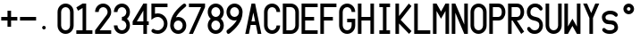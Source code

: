 SplineFontDB: 3.0
FontName: SSV_Font_B
FullName: SSV_Font_B
FamilyName: SSV_Font_B
Weight: Regular
Copyright: 
Version: 001.000
ItalicAngle: 0
UnderlinePosition: -100
UnderlineWidth: 50
Ascent: 1000
Descent: 0
InvalidEm: 0
LayerCount: 2
Layer: 0 0 "Back" 1
Layer: 1 0 "Fore" 0
XUID: [1021 726 900175939 2342]
FSType: 0
OS2Version: 0
OS2_WeightWidthSlopeOnly: 0
OS2_UseTypoMetrics: 1
CreationTime: 1468347451
ModificationTime: 1593338767
PfmFamily: 49
TTFWeight: 400
TTFWidth: 5
LineGap: 100
VLineGap: 0
OS2TypoAscent: 0
OS2TypoAOffset: 1
OS2TypoDescent: 0
OS2TypoDOffset: 1
OS2TypoLinegap: 100
OS2WinAscent: 0
OS2WinAOffset: 1
OS2WinDescent: 0
OS2WinDOffset: 1
HheadAscent: 0
HheadAOffset: 1
HheadDescent: 0
HheadDOffset: 1
OS2Vendor: 'PfEd'
MarkAttachClasses: 1
DEI: 91125
LangName: 1033
Encoding: ISO8859-1
UnicodeInterp: none
NameList: AGL For New Fonts
DisplaySize: -48
AntiAlias: 1
FitToEm: 0
WinInfo: 72 18 6
BeginPrivate: 0
EndPrivate
TeXData: 1 0 0 346030 173015 115343 0 1048576 115343 783286 444596 497025 792723 393216 433062 380633 303038 157286 324010 404750 52429 2506097 1059062 262144
BeginChars: 256 35

StartChar: zero
Encoding: 48 48 0
Width: 520
VWidth: 0
Flags: W
HStem: 100 100<191.658 328.342> 800 100<191.658 328.342>
VStem: 35 100<258.19 741.81> 385 100<258.19 741.81>
LayerCount: 2
Fore
SplineSet
385 675 m 2
 385 744 329 800 260 800 c 0
 191 800 135 744 135 675 c 2
 135 325 l 2
 135 256 191 200 260 200 c 0
 329 200 385 256 385 325 c 2
 385 675 l 2
485 325 m 2
 485 201 384 100 260 100 c 0
 136 100 35 201 35 325 c 2
 35 675 l 2
 35 799 136 900 260 900 c 0
 384 900 485 799 485 675 c 6
 485 325 l 2
EndSplineSet
Validated: 1
EndChar

StartChar: eight
Encoding: 56 56 1
Width: 520
VWidth: 0
Flags: W
HStem: 100 100<191.658 328.342> 450 100<190.127 329.873> 800 100<191.658 328.342>
VStem: 35 100<256.658 394.844 605.156 743.342> 385 100<256.658 394.844 605.156 743.342>
LayerCount: 2
Fore
SplineSet
35 675 m 4
 35 799 136 900 260 900 c 4
 384 900 485 799 485 675 c 4
 485 604 452 541 401 500 c 5
 452 459 485 396 485 325 c 4
 485 201 384 100 260 100 c 4
 136 100 35 201 35 325 c 4
 35 396 68 459 119 500 c 5
 68 541 35 604 35 675 c 4
135 325 m 4
 135 256 191 200 260 200 c 4
 329 200 385 256 385 325 c 4
 385 394 329 450 260 450 c 4
 191 450 135 394 135 325 c 4
260 550 m 4
 329 550 385 606 385 675 c 4
 385 744 329 800 260 800 c 4
 191 800 135 744 135 675 c 4
 135 606 191 550 260 550 c 4
EndSplineSet
Validated: 1
EndChar

StartChar: O
Encoding: 79 79 2
Width: 520
VWidth: 0
Flags: W
HStem: 100 100<191.658 328.342> 800 100<191.658 328.342>
VStem: 35 100<258.19 741.81> 385 100<258.19 741.81>
LayerCount: 2
Fore
SplineSet
385 675 m 2
 385 744 329 800 260 800 c 0
 191 800 135 744 135 675 c 2
 135 325 l 2
 135 256 191 200 260 200 c 0
 329 200 385 256 385 325 c 2
 385 675 l 2
485 325 m 2
 485 201 384 100 260 100 c 0
 136 100 35 201 35 325 c 2
 35 675 l 2
 35 799 136 900 260 900 c 0
 384 900 485 799 485 675 c 2
 485 325 l 2
EndSplineSet
Validated: 1
EndChar

StartChar: U
Encoding: 85 85 3
Width: 520
VWidth: 0
Flags: W
HStem: 100 100<191.658 328.342> 880 20G<35 135 385 485>
VStem: 35 100<258.19 900> 385 100<258.19 900>
LayerCount: 2
Fore
SplineSet
485 900 m 25
 485 325 l 2
 485 201 384 100 260 100 c 0
 136 100 35 201 35 325 c 2
 35 900 l 25
 135 900 l 29
 135 325 l 2
 135 256 191 200 260 200 c 0
 329 200 385 256 385 325 c 2
 385 900 l 25
 485 900 l 25
EndSplineSet
Validated: 1
EndChar

StartChar: H
Encoding: 72 72 4
Width: 520
VWidth: 0
Flags: W
HStem: 100 21G<35 135 385 485> 100 21G<35 135 385 485> 450 100<135 385> 880 20G<35 135 385 485>
VStem: 35 100<100 450 550 900> 385 100<100 450 550 900>
LayerCount: 2
Fore
SplineSet
35 900 m 1xbc
 135 900 l 1
 135 550 l 1
 385 550 l 1
 385 900 l 1
 485 900 l 5
 485 100 l 1
 385 100 l 1
 385 450 l 1
 135 450 l 1
 135 100 l 1
 35 100 l 1
 35 900 l 1xbc
EndSplineSet
Validated: 1
EndChar

StartChar: E
Encoding: 69 69 5
Width: 520
VWidth: 0
Flags: W
HStem: 100 100<135 485> 450 100<135 385> 800 100<135 485>
VStem: 35 100<200 450 550 800>
LayerCount: 2
Fore
SplineSet
485 900 m 25
 485 800 l 25
 135 800 l 25
 135 550 l 25
 385 550 l 29
 386 450 l 25
 135 450 l 25
 135 200 l 25
 485 200 l 25
 485 100 l 25
 35 100 l 25
 35 900 l 25
 485 900 l 25
EndSplineSet
Validated: 1
EndChar

StartChar: M
Encoding: 77 77 6
Width: 520
VWidth: 0
Flags: W
HStem: 100 21G<35 135 385 485> 100 21G<35 135 385 485> 880 20G<35 146.905 373.095 485>
VStem: 35 100<100 705> 385 100<100 705>
LayerCount: 2
Fore
SplineSet
35 100 m 29xb8
 35 900 l 29
 135 900 l 29
 260 690 l 29
 385 900 l 29
 485 900 l 29
 485 100 l 29
 385 100 l 29
 385 705 l 29
 260 500 l 29
 135 705 l 29
 135 100 l 29
 35 100 l 29xb8
EndSplineSet
Validated: 1
EndChar

StartChar: I
Encoding: 73 73 7
Width: 520
VWidth: 0
Flags: W
HStem: 100 100<110 210 310 410> 800 100<110 210 310 410>
VStem: 110 300<100 200 800 900>
LayerCount: 2
Fore
SplineSet
110 900 m 25
 410 900 l 25
 410 800 l 25
 310 800 l 25
 310 200 l 25
 410 200 l 25
 410 100 l 25
 110 100 l 25
 110 200 l 25
 210 200 l 25
 210 800 l 29
 110 800 l 25
 110 900 l 25
EndSplineSet
Validated: 1
EndChar

StartChar: three
Encoding: 51 51 8
Width: 520
VWidth: 0
Flags: W
HStem: 100 100<191.658 328.342> 450 100<260 329.873> 800 100<191.658 328.342>
VStem: 35 100<258.19 325 675 741.81> 385 100<256.658 394.844 605.156 743.342>
LayerCount: 2
Fore
SplineSet
35 325 m 1
 135 325 l 1
 135 256 191 200 260 200 c 0
 329 200 385 256 385 325 c 0
 385 394 329 450 260 450 c 1
 260 550 l 1
 329 550 385 606 385 675 c 0
 385 744 329 800 260 800 c 0
 191 800 135 744 135 675 c 1
 35 675 l 1
 35 799 136 900 260 900 c 0
 384 900 485 799 485 675 c 0
 485 604 452 541 401 500 c 1
 452 459 485 396 485 325 c 0
 485 201 384 100 260 100 c 0
 136 100 35 201 35 325 c 1
EndSplineSet
Validated: 1
EndChar

StartChar: space
Encoding: 32 32 9
Width: 70
VWidth: 0
Flags: W
LayerCount: 2
Fore
Validated: 1
EndChar

StartChar: P
Encoding: 80 80 10
Width: 520
VWidth: 0
Flags: W
HStem: 100 21G<35 135> 100 21G<35 135> 450 100<135 344.541> 800 100<135 344.541>
VStem: 35 100<100 450 550 800> 385 100<591.787 758.213>
LayerCount: 2
Fore
SplineSet
35 900 m 5xbc
 285 900 l 6
 409 900 485 799 485 675 c 4
 485 551 409 450 285 450 c 6
 135 450 l 5
 135 100 l 5
 35 100 l 5
 35 900 l 5xbc
285 800 m 6
 135 800 l 5
 135 550 l 5
 285 550 l 6
 354 550 385 606 385 675 c 4
 385 744 354 800 285 800 c 6
EndSplineSet
Validated: 1
EndChar

StartChar: Y
Encoding: 89 89 11
Width: 520
VWidth: 0
Flags: W
HStem: 100 21G<210 310> 100 21G<210 310> 880 20G<35 154.2 365.8 485>
VStem: 210 100<100 520>
LayerCount: 2
Fore
SplineSet
35 900 m 25xb0
 145 900 l 25
 260 650 l 29
 375 900 l 25
 485 900 l 25
 310 520 l 25
 310 100 l 25
 210 100 l 25
 210 520 l 25
 35 900 l 25xb0
EndSplineSet
Validated: 1
EndChar

StartChar: L
Encoding: 76 76 12
Width: 520
VWidth: 0
Flags: W
HStem: 100 100<135 485> 880 20G<35 135>
VStem: 35 100<200 900>
LayerCount: 2
Fore
SplineSet
135 900 m 25
 135 200 l 25
 485 200 l 29
 485 100 l 25
 35 100 l 25
 35 900 l 25
 135 900 l 25
EndSplineSet
Validated: 1
EndChar

StartChar: period
Encoding: 46 46 13
Width: 520
VWidth: 0
Flags: W
HStem: 200 100<138.438 221.562>
VStem: 130 100<208.438 291.562>
LayerCount: 2
Fore
SplineSet
130 250 m 0
 130 278 152 300 180 300 c 0
 208 300 230 278 230 250 c 0
 230 222 208 200 180 200 c 0
 152 200 130 222 130 250 c 0
EndSplineSet
Validated: 1
EndChar

StartChar: hyphen
Encoding: 45 45 14
Width: 520
VWidth: 0
Flags: W
HStem: 450 100<35 485>
LayerCount: 2
Fore
SplineSet
35 550 m 5
 485 550 l 5
 485 450 l 5
 35 450 l 5
 35 550 l 5
EndSplineSet
Validated: 1
EndChar

StartChar: plus
Encoding: 43 43 15
Width: 520
VWidth: 0
Flags: W
HStem: 450 100<35 210 310 485>
VStem: 210 100<275 450 550 725>
LayerCount: 2
Fore
SplineSet
310 450 m 1
 310 275 l 1
 210 275 l 1
 210 450 l 1
 35 450 l 1
 35 550 l 1
 210 550 l 1
 210 725 l 1
 310 725 l 1
 310 550 l 1
 485 550 l 1
 485 450 l 1
 310 450 l 1
EndSplineSet
Validated: 1
EndChar

StartChar: seven
Encoding: 55 55 16
Width: 520
VWidth: 0
Flags: W
HStem: 100 21G<35 155.686> 100 21G<35 155.686> 800 100<35 374>
LayerCount: 2
Fore
SplineSet
35 900 m 25xa0
 485 900 l 25
 485 800 l 25
 146 100 l 25
 35 100 l 25
 374 800 l 29
 35 800 l 25
 35 900 l 25xa0
EndSplineSet
Validated: 1
EndChar

StartChar: one
Encoding: 49 49 17
Width: 520
VWidth: 0
Flags: W
HStem: 100 100<35 210 310 485> 880 20G<175 310>
VStem: 210 100<200 784>
LayerCount: 2
Fore
SplineSet
35 200 m 25
 210 200 l 25
 210 784 l 25
 83 713 l 25
 35 800 l 25
 210 900 l 25
 310 900 l 25
 310 200 l 25
 485 200 l 25
 485 100 l 25
 35 100 l 25
 35 200 l 25
EndSplineSet
Validated: 1
EndChar

StartChar: four
Encoding: 52 52 18
Width: 520
VWidth: 0
Flags: W
HStem: 100 21G<335 435> 100 21G<335 435> 325 100<152 335 435 485> 880 20G<322.368 435>
VStem: 335 100<100 325 425 713>
LayerCount: 2
Fore
SplineSet
152 425 m 25x38
 335 425 l 25
 335 713 l 25
 152 425 l 25x38
335 900 m 25
 435 900 l 25
 435 425 l 25
 485 425 l 25
 485 325 l 25
 435 325 l 25
 435 100 l 25
 335 100 l 25xb8
 335 325 l 25
 35 325 l 25
 35 425 l 25
 335 900 l 25
EndSplineSet
Validated: 1
EndChar

StartChar: A
Encoding: 65 65 19
Width: 520
VWidth: 0
Flags: W
HStem: 100 21G<35 141.444 378.556 485> 100 21G<35 141.444 378.556 485> 325 100<209 311> 880 20G<205.625 314.375>
LayerCount: 2
Fore
SplineSet
209 425 m 25x30
 311 425 l 25
 260 660 l 25
 209 425 l 25x30
210 900 m 25
 310 900 l 25
 485 100 l 25
 383 100 l 25
 333 325 l 25
 187 325 l 25
 137 100 l 25
 35 100 l 25xb0
 210 900 l 25
EndSplineSet
Validated: 1
EndChar

StartChar: C
Encoding: 67 67 20
Width: 520
VWidth: 0
Flags: W
HStem: 100 100<191.658 328.342> 800 100<191.658 328.342>
VStem: 35 100<258.19 741.81> 385 100<258.19 325 675 741.81>
LayerCount: 2
Fore
SplineSet
385 325 m 5
 485 325 l 5
 485 201 384 100 260 100 c 4
 136 100 35 201 35 325 c 6
 35 675 l 6
 35 799 136 900 260 900 c 4
 384 900 485 799 485 675 c 5
 385 675 l 5
 385 744 329 800 260 800 c 4
 191 800 135 744 135 675 c 6
 135 325 l 6
 135 256 191 200 260 200 c 4
 329 200 385 256 385 325 c 5
EndSplineSet
Validated: 1
EndChar

StartChar: R
Encoding: 82 82 21
Width: 520
VWidth: 0
Flags: W
HStem: 100 21G<35 135 389.114 430.797> 100 21G<35 135 389.114 430.797> 450 100<135 160 281 344.541> 800 100<135 344.541>
VStem: 35 100<100 450 550 800> 385 100<591.787 758.213>
LayerCount: 2
Fore
SplineSet
285 800 m 2x3c
 135 800 l 1
 135 550 l 1
 285 550 l 2
 354 550 385 606 385 675 c 0
 385 744 354 800 285 800 c 2x3c
35 900 m 1
 285 900 l 2
 409 900 485 799 485 675 c 0
 485 551 409 450 285 450 c 2
 281 450 l 1
 485 159 l 1
 403 100 l 1
 160 450 l 1
 135 450 l 1
 135 100 l 1
 35 100 l 1xbc
 35 900 l 1
EndSplineSet
Validated: 1
EndChar

StartChar: five
Encoding: 53 53 22
Width: 520
VWidth: 0
Flags: W
HStem: 100 100<121.066 292.696> 550 100<135.979 292.696> 800 100<135 485>
VStem: 35 100<640 800> 385 100<292.304 457.696>
LayerCount: 2
Fore
SplineSet
35 598 m 1
 35 900 l 1
 485 900 l 1
 485 800 l 1
 135 800 l 1
 135 640 l 1
 159 646 184 650 210 650 c 0
 362 650 485 527 485 375 c 0
 485 223 362 100 210 100 c 0
 148 100 99 112 53 147 c 1
 42 156 35 170 35 185 c 0
 35 195 38 205 44 214 c 0
 53 226 68 237 85 237 c 0
 91 237 98 236 104 232 c 1
 135 211 165 200 210 200 c 0
 307 200 385 278 385 375 c 0
 385 472 307 550 210 550 c 0
 168 550 138 540 101 520 c 1
 75 505 54 490 35 475 c 1
 35 598 l 1
EndSplineSet
Validated: 1
EndChar

StartChar: two
Encoding: 50 50 23
Width: 520
VWidth: 0
Flags: W
HStem: 100 100<163 485> 800 100<191.658 328.342>
VStem: 35 100<675 741.81> 385 100<605.347 743.342>
LayerCount: 2
Fore
SplineSet
436 535 m 1
 436 535 434 533 432 530 c 2
 163 200 l 1
 485 200 l 1
 485 100 l 1
 35 100 l 1
 35 200 l 1
 260 477 l 1
 356 595 l 1
 374 617 385 645 385 675 c 0
 385 744 329 800 260 800 c 0
 191 800 135 744 135 675 c 1
 35 675 l 1
 35 799 136 900 260 900 c 0
 384 900 485 799 485 675 c 0
 485 622 467 573 436 535 c 1
EndSplineSet
Validated: 1
EndChar

StartChar: six
Encoding: 54 54 24
Width: 520
VWidth: 0
Flags: W
HStem: 100 100<191.658 328.342> 450 100<195.569 328.342> 880 20G<425 447.5>
VStem: 35 100<256.658 391.326> 385 100<256.658 393.342>
LayerCount: 2
Fore
SplineSet
135 325 m 4
 135 256 191 200 260 200 c 4
 329 200 385 256 385 325 c 4
 385 394 329 450 260 450 c 4
 191 450 135 394 135 325 c 4
195 540 m 5
 215 547 237 550 260 550 c 4
 384 550 485 449 485 325 c 4
 485 201 384 100 260 100 c 4
 136 100 35 201 35 325 c 4
 35 601 252 772 367 866 c 4
 397 891 416 900 434 900 c 4
 435 900 436 900 437 900 c 4
 458 899 484 872 485 852 c 4
 485 852 485 851 485 851 c 4
 485 827 456 810 429 788 c 4
 361 734 259 653 195 540 c 5
EndSplineSet
Validated: 1
EndChar

StartChar: nine
Encoding: 57 57 25
Width: 520
VWidth: 0
Flags: W
HStem: 100 21G<72.5 95> 100 21G<72.5 95> 450 100<191.658 324.431> 800 100<191.658 328.342>
VStem: 35 100<606.658 743.342> 385 100<608.674 743.342>
LayerCount: 2
Fore
SplineSet
385 675 m 0x3c
 385 744 329 800 260 800 c 0
 191 800 135 744 135 675 c 0
 135 606 191 550 260 550 c 0
 329 550 385 606 385 675 c 0x3c
325 460 m 1
 305 453 283 450 260 450 c 0
 136 450 35 551 35 675 c 0
 35 799 136 900 260 900 c 0
 384 900 485 799 485 675 c 0
 485 399 268 228 153 134 c 0
 123 109 104 100 86 100 c 4
 85 100 84 100 83 100 c 0xbc
 62 101 36 128 35 148 c 0
 35 148 35 149 35 149 c 0
 35 173 64 190 91 212 c 0
 159 266 261 347 325 460 c 1
EndSplineSet
Validated: 1
EndChar

StartChar: D
Encoding: 68 68 26
Width: 520
VWidth: 0
Flags: W
HStem: 100 100<135 326.81> 800 100<135 326.81>
VStem: 35 100<200 800> 385 100<258.19 741.81>
LayerCount: 2
Fore
SplineSet
35 100 m 1
 35 900 l 1
 110 900 185 900 260 900 c 0
 384 900 485 799 485 675 c 2
 485 325 l 2
 485 201 384 100 260 100 c 0
 185 100 110 100 35 100 c 1
260 800 m 2
 135 800 l 1
 135 200 l 1
 260 200 l 2
 329 200 385 256 385 325 c 2
 385 675 l 2
 385 744 329 800 260 800 c 2
EndSplineSet
Validated: 1
EndChar

StartChar: S
Encoding: 83 83 27
Width: 520
VWidth: 0
Flags: W
HStem: 100 100<180.414 328.342> 800 100<191.658 339.797>
VStem: 35 100<600.289 743.342> 385 100<256.658 399.711>
LayerCount: 2
Fore
SplineSet
260 200 m 0
 329 200 385 256 385 325 c 0
 385 359 380 391 350 412 c 0
 269 468 193 441 119 500 c 0
 60 547 35 604 35 675 c 0
 35 799 136 900 260 900 c 0
 384 900 425 849 465 795 c 0
 472 785 476 773 476 762 c 0
 476 746 470 731 458 721 c 0
 450 714 440 711 430 711 c 0
 413 711 395 720 385 735 c 0
 365 764 329 800 260 800 c 0
 191 800 135 744 135 675 c 0
 135 641 140 609 170 588 c 0
 251 532 327 559 401 500 c 0
 460 453 485 396 485 325 c 0
 485 201 384 100 260 100 c 0
 137 100 95 151 55 205 c 0
 48 215 44 227 44 238 c 0
 44 254 50 269 62 279 c 0
 70 286 80 289 90 289 c 0
 107 289 125 280 135 265 c 0
 155 236 191 200 260 200 c 0
EndSplineSet
Validated: 1
EndChar

StartChar: W
Encoding: 87 87 28
Width: 520
VWidth: 0
Flags: W
HStem: 100 21G<35 146.905 373.095 485> 100 21G<35 146.905 373.095 485> 880 20G<35 135 385 485>
VStem: 35 100<295 900> 385 100<295 900>
LayerCount: 2
Fore
SplineSet
35 900 m 25xb8
 135 900 l 25
 135 295 l 25
 260 500 l 25
 385 295 l 25
 385 900 l 25
 485 900 l 25
 485 100 l 25
 385 100 l 25
 260 310 l 25
 135 100 l 25
 35 100 l 25
 35 900 l 25xb8
EndSplineSet
Validated: 1
EndChar

StartChar: N
Encoding: 78 78 29
Width: 520
VWidth: 0
Flags: W
HStem: 100 21G<35 135 376.039 485> 100 21G<35 135 376.039 485> 880 20G<35 144.042 385 485>
VStem: 35 100<100 658> 385 100<347 900>
LayerCount: 2
Fore
SplineSet
35 100 m 25xb8
 35 900 l 25
 135 900 l 1
 385 347 l 25
 385 900 l 1
 485 900 l 25
 485 100 l 25
 385 100 l 1
 135 658 l 1
 135 100 l 25
 35 100 l 25xb8
EndSplineSet
Validated: 1
EndChar

StartChar: K
Encoding: 75 75 30
Width: 520
VWidth: 0
Flags: W
HStem: 100 21G<35 135 396.491 435.63> 100 21G<35 135 396.491 435.63> 880 20G<35 135 392.343 432.385>
VStem: 35 100<100 375 571 900>
LayerCount: 2
Fore
SplineSet
35 900 m 1xb0
 135 900 l 1
 135 571 l 1
 409 900 l 1
 485 835 l 1
 181 470 l 1
 485 173 l 1
 417 100 l 1
 135 375 l 1
 135 100 l 1
 35 100 l 1
 35 900 l 1xb0
EndSplineSet
Validated: 1
EndChar

StartChar: G
Encoding: 71 71 31
Width: 520
VWidth: 0
Flags: W
HStem: 100 100<191.658 328.342> 400 100<260 385> 800 100<191.658 328.342>
VStem: 35 100<258.19 741.81> 385 100<258.19 400 675 741.81>
LayerCount: 2
Fore
SplineSet
260 500 m 1
 485 500 l 1
 485 325 l 2
 485 201 384 100 260 100 c 0
 136 100 35 201 35 325 c 2
 35 675 l 2
 35 799 136 900 260 900 c 0
 384 900 485 799 485 675 c 1
 385 675 l 1
 385 744 329 800 260 800 c 0
 191 800 135 744 135 675 c 2
 135 325 l 2
 135 256 191 200 260 200 c 0
 329 200 385 256 385 325 c 2
 385 400 l 1
 260 400 l 1
 260 500 l 1
EndSplineSet
Validated: 1
EndChar

StartChar: s
Encoding: 115 115 32
Width: 520
VWidth: 0
Flags: W
HStem: 100 100<158.295 351.903> 599 101<167.115 359.263>
VStem: 35 100<474.342 569.062> 385 100<230.938 325.658>
LayerCount: 2
Fore
SplineSet
260 200 m 0
 329 200 382 227 385 269 c 0
 385 272 385 275 385 277 c 0
 385 300 378 322 350 334 c 0
 277 368 191 336 117 380 c 0
 58 415 35 478 35 531 c 0
 35 624 136 700 260 700 c 0
 384 700 426 662 465 621 c 0
 477 609 478 596 478 588 c 0
 478 576 475 564 465 553 c 0
 456 542 440 537 430 537 c 0
 413 537 396 550 385 560 c 0
 363 579 329 599 260 599 c 0
 191 599 138 573 135 531 c 0
 135 528 135 525 135 523 c 0
 135 500 142 478 170 466 c 0
 243 432 329 464 403 420 c 0
 462 385 485 322 485 269 c 0
 485 176 384 100 260 100 c 0
 137 100 95 138 55 179 c 0
 48 186 44 201 44 210 c 0
 44 222 50 240 62 249 c 0
 70 255 82 259 92 259 c 0
 109 259 125 249 135 239 c 0
 156 218 191 200 260 200 c 0
EndSplineSet
Validated: 1
EndChar

StartChar: degree
Encoding: 176 176 33
Width: 520
VWidth: 0
Flags: W
HStem: 600 100<218.659 301.341> 800 100<218.659 301.341>
VStem: 110 100<708.659 791.341> 310 100<708.659 791.341>
LayerCount: 2
Fore
SplineSet
110 750 m 0
 110 833 177 900 260 900 c 0
 343 900 410 833 410 750 c 0
 410 667 343 600 260 600 c 0
 177 600 110 667 110 750 c 0
210 750 m 0
 210 722 232 700 260 700 c 0
 288 700 310 722 310 750 c 0
 310 778 288 800 260 800 c 0
 232 800 210 778 210 750 c 0
EndSplineSet
Validated: 1
EndChar

StartChar: F
Encoding: 70 70 34
Width: 520
VWidth: 0
Flags: W
HStem: 100 21G<35 135> 100 21G<35 135> 450 100<135 385> 800 100<135 485>
VStem: 35 100<100 450 550 800>
LayerCount: 2
Fore
SplineSet
485 900 m 29xb8
 485 800 l 29
 135 800 l 29
 135 550 l 29
 385 550 l 29
 386 450 l 29
 135 450 l 29
 135 100 l 29
 35 100 l 29
 35 900 l 29
 485 900 l 29xb8
EndSplineSet
Validated: 1
EndChar
EndChars
EndSplineFont
